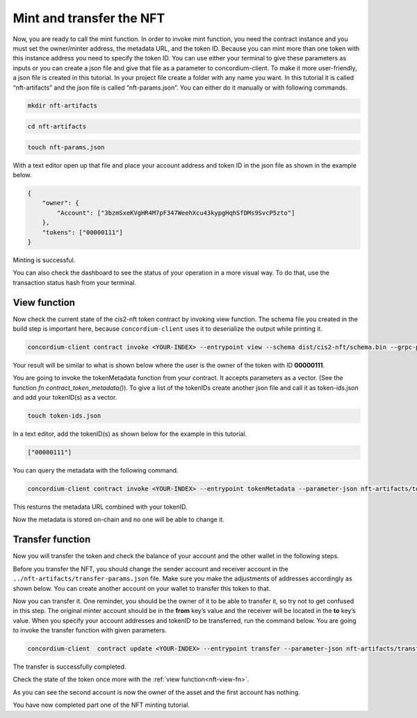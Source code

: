 .. _mint-transfer:

=========================
Mint and transfer the NFT
=========================

Now, you are ready to call the mint function. In order to invoke mint function, you need the contract instance and you must set the owner/minter address, the metadata URL, and the token ID. Because you can mint more than one token with this instance address you need to specify the token ID. You can use either your terminal to give these parameters as inputs or you can create a json file and give that file as a parameter to concordium-client. To make it more user-friendly, a json file is created in this tutorial. In your project file create a folder with any name you want. In this tutorial it is called “nft-artifacts” and the json file is called “nft-params.json”. You can either do it manually or with following commands.

.. code-block:: console

    mkdir nft-artifacts

.. code-block:: console

    cd nft-artifacts

.. code-block:: console

    touch nft-params.json

With a text editor open up that file and place your account address and token ID in the json file as shown in the example below.

.. code-block:: console

    {
        "owner": {
            "Account": ["3bzmSxeKVgHR4M7pF347WeehXcu43kypgHqhSfDMs9SvcP5zto"]
        },
        "tokens": ["00000111"]
    }

Minting is successful.

.. image:: images/mint-success.png
    :width: 100%

You can also check the dashboard to see the status of your operation in a more visual way. To do that, use the transaction status hash from your terminal.

.. image:: images/mint-result-db.png
    :width: 100%

.. _nft-view-fn:

View function
=============

Now check the current state of the cis2-nft token contract by invoking view function. The schema file you created in the build step is important here, because ``concordium-client`` uses it to deserialize the output while printing it.

.. code-block:: console

    concordium-client contract invoke <YOUR-INDEX> --entrypoint view --schema dist/cis2-nft/schema.bin --grpc-port 10001

Your result will be similar to what is shown below where the user is the owner of the token with ID **00000111**.

.. image:: images/view-fn.png
    :width: 100%

You are going to invoke the tokenMetadata function from your contract. It accepts parameters as a vector. (See the function *fn contract_token_metadata()*). To give a list of the tokenIDs create another json file and call it as token-ids.json and add your tokenID(s) as a vector.

.. code-block:: console

    touch token-ids.json

In a text editor, add the tokenID(s) as shown below for the example in this tutorial.

.. code-block:: console

    ["00000111"]

You can query the metadata with the following command.

.. code-block:: console

    concordium-client contract invoke <YOUR-INDEX> --entrypoint tokenMetadata --parameter-json nft-artifacts/token-ids.json --schema dist/cis2-nft/schema.bin --grpc-port 10001

This resturns the metadata URL combined with your tokenID.

.. image:: images/metadata-query.png
    :width: 100%

Now the metadata is stored on-chain and no one will be able to change it.

Transfer function
=================

Now you will transfer the token and check the balance of your account and the other wallet in the following steps.

Before you transfer the NFT, you should change the sender account and receiver account in the  ``../nft-artifacts/transfer-params.json`` file. Make sure you make the adjustments of addresses accordingly as shown below. You can create another account on your wallet to transfer this token to that.

.. image:: images/transfer-values.png
    :width: 100%

Now you can transfer it. One reminder, you should be the owner of it to be able to transfer it, so try not to get confused in this step. The original minter account should be in the **from** key’s value and the receiver will be located in the **to** key’s value. When you specify your account addresses and tokenID to be transferred, run the command below. You are going to invoke the transfer function with given parameters.

.. code-block:: console

    concordium-client  contract update <YOUR-INDEX> --entrypoint transfer --parameter-json nft-artifacts/transfer-params.json --schema dist/cis2-nft/schema.bin --sender <YOUR-ADDRESS> --energy 6000 --grpc-ip 127.0.0.1 --grpc-port 10001

The transfer is successfully completed.

.. image:: images/transfer-success.png
    :width: 100%

Check the state of the token once more with the :ref:`view function<nft-view-fn>`.

As you can see the second account is now the owner of the asset and the first account has nothing.

.. image:: images/transfer-view.png
    :width: 100%

You have now completed part one of the NFT minting tutorial.
